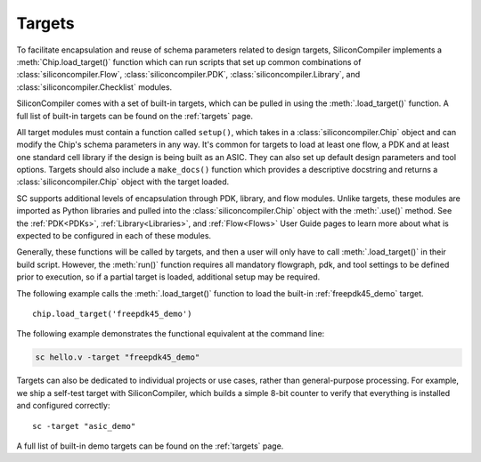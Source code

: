 Targets
===================================

To facilitate encapsulation and reuse of schema parameters related to design targets, SiliconCompiler implements a :meth:`Chip.load_target()` function which can run scripts that set up common combinations of :class:`siliconcompiler.Flow`, :class:`siliconcompiler.PDK`, :class:`siliconcompiler.Library`, and :class:`siliconcompiler.Checklist` modules.

SiliconCompiler comes with a set of built-in targets, which can be pulled in using the :meth:`.load_target()` function. A full list of built-in targets can be found on the :ref:`targets` page.

All target modules must contain a function called ``setup()``, which takes in a :class:`siliconcompiler.Chip` object and can modify the Chip's schema parameters in any way. It's common for targets to load at least one flow, a PDK and at least one standard cell library if the design is being built as an ASIC. They can also set up default design parameters and tool options. Targets should also include a ``make_docs()`` function which provides a descriptive docstring and returns a :class:`siliconcompiler.Chip` object with the target loaded.

SC supports additional levels of encapsulation through PDK, library, and flow modules. Unlike targets, these modules are imported as Python libraries and pulled into the :class:`siliconcompiler.Chip` object with the :meth:`.use()` method. See the :ref:`PDK<PDKs>`, :ref:`Library<Libraries>`, and :ref:`Flow<Flows>` User Guide pages to learn more about what is expected to be configured in each of these modules.

Generally, these functions will be called by targets, and then a user will only have to call :meth:`.load_target()` in their build script.  However, the :meth:`run()` function requires all mandatory flowgraph, pdk, and tool settings to be defined prior to execution, so if a partial target is loaded, additional setup may be required.

The following example calls the :meth:`.load_target()` function to load the built-in :ref:`freepdk45_demo` target. ::

  chip.load_target('freepdk45_demo')

The following example demonstrates the functional equivalent at the command line:

.. code-block:: bash

   sc hello.v -target "freepdk45_demo"

Targets can also be dedicated to individual projects or use cases, rather than general-purpose processing. For example, we ship a self-test target with SiliconCompiler, which builds a simple 8-bit counter to verify that everything is installed and configured correctly::

    sc -target "asic_demo"

A full list of built-in demo targets can be found on the :ref:`targets` page.

